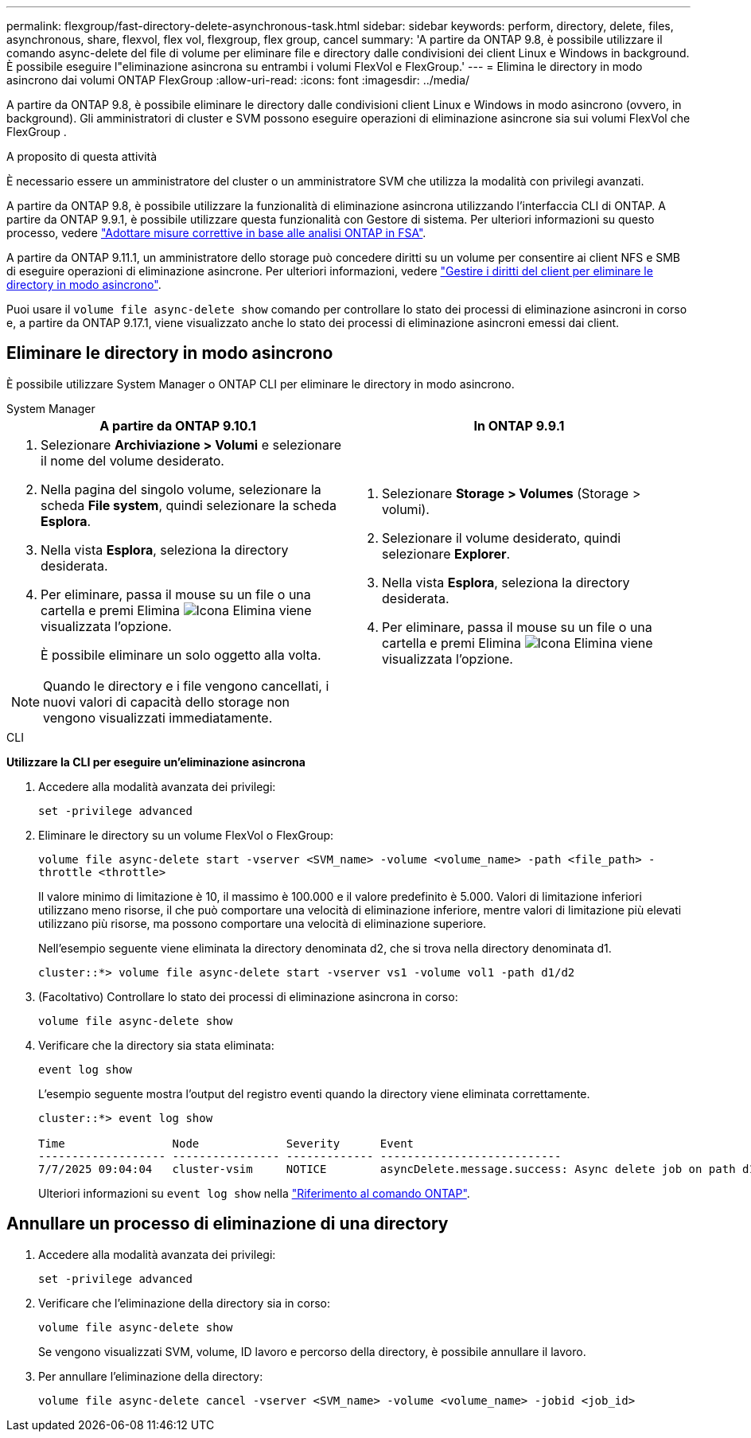 ---
permalink: flexgroup/fast-directory-delete-asynchronous-task.html 
sidebar: sidebar 
keywords: perform, directory, delete, files, asynchronous, share, flexvol, flex vol, flexgroup, flex group, cancel 
summary: 'A partire da ONTAP 9.8, è possibile utilizzare il comando async-delete del file di volume per eliminare file e directory dalle condivisioni dei client Linux e Windows in background. È possibile eseguire l"eliminazione asincrona su entrambi i volumi FlexVol e FlexGroup.' 
---
= Elimina le directory in modo asincrono dai volumi ONTAP FlexGroup
:allow-uri-read: 
:icons: font
:imagesdir: ../media/


[role="lead"]
A partire da ONTAP 9.8, è possibile eliminare le directory dalle condivisioni client Linux e Windows in modo asincrono (ovvero, in background). Gli amministratori di cluster e SVM possono eseguire operazioni di eliminazione asincrone sia sui volumi FlexVol che FlexGroup .

.A proposito di questa attività
È necessario essere un amministratore del cluster o un amministratore SVM che utilizza la modalità con privilegi avanzati.

A partire da ONTAP 9.8, è possibile utilizzare la funzionalità di eliminazione asincrona utilizzando l'interfaccia CLI di ONTAP. A partire da ONTAP 9.9.1, è possibile utilizzare questa funzionalità con Gestore di sistema. Per ulteriori informazioni su questo processo, vedere link:../task_nas_file_system_analytics_take_corrective_action.html["Adottare misure correttive in base alle analisi ONTAP in FSA"].

A partire da ONTAP 9.11.1, un amministratore dello storage può concedere diritti su un volume per consentire ai client NFS e SMB di eseguire operazioni di eliminazione asincrone. Per ulteriori informazioni, vedere link:manage-client-async-dir-delete-task.html["Gestire i diritti del client per eliminare le directory in modo asincrono"].

Puoi usare il  `volume file async-delete show` comando per controllare lo stato dei processi di eliminazione asincroni in corso e, a partire da ONTAP 9.17.1, viene visualizzato anche lo stato dei processi di eliminazione asincroni emessi dai client.



== Eliminare le directory in modo asincrono

È possibile utilizzare System Manager o ONTAP CLI per eliminare le directory in modo asincrono.

[role="tabbed-block"]
====
.System Manager
--
|===
| A partire da ONTAP 9.10.1 | In ONTAP 9.9.1 


 a| 
. Selezionare *Archiviazione > Volumi* e selezionare il nome del volume desiderato.
. Nella pagina del singolo volume, selezionare la scheda *File system*, quindi selezionare la scheda *Esplora*.
. Nella vista *Esplora*, seleziona la directory desiderata.
. Per eliminare, passa il mouse su un file o una cartella e premi Elimina image:icon_trash_can_white_bg.gif["Icona Elimina"] viene visualizzata l'opzione.
+
È possibile eliminare un solo oggetto alla volta.




NOTE: Quando le directory e i file vengono cancellati, i nuovi valori di capacità dello storage non vengono visualizzati immediatamente.
 a| 
. Selezionare *Storage > Volumes* (Storage > volumi).
. Selezionare il volume desiderato, quindi selezionare *Explorer*.
. Nella vista *Esplora*, seleziona la directory desiderata.
. Per eliminare, passa il mouse su un file o una cartella e premi Elimina image:icon_trash_can_white_bg.gif["Icona Elimina"] viene visualizzata l'opzione.


|===
--
.CLI
--
*Utilizzare la CLI per eseguire un'eliminazione asincrona*

. Accedere alla modalità avanzata dei privilegi:
+
`set -privilege advanced`

. Eliminare le directory su un volume FlexVol o FlexGroup:
+
`volume file async-delete start -vserver <SVM_name> -volume <volume_name> -path <file_path> -throttle <throttle>`

+
Il valore minimo di limitazione è 10, il massimo è 100.000 e il valore predefinito è 5.000. Valori di limitazione inferiori utilizzano meno risorse, il che può comportare una velocità di eliminazione inferiore, mentre valori di limitazione più elevati utilizzano più risorse, ma possono comportare una velocità di eliminazione superiore.

+
Nell'esempio seguente viene eliminata la directory denominata d2, che si trova nella directory denominata d1.

+
....
cluster::*> volume file async-delete start -vserver vs1 -volume vol1 -path d1/d2
....
. (Facoltativo) Controllare lo stato dei processi di eliminazione asincrona in corso:
+
`volume file async-delete show`

. Verificare che la directory sia stata eliminata:
+
`event log show`

+
L'esempio seguente mostra l'output del registro eventi quando la directory viene eliminata correttamente.

+
....
cluster::*> event log show

Time                Node             Severity      Event
------------------- ---------------- ------------- ---------------------------
7/7/2025 09:04:04   cluster-vsim     NOTICE        asyncDelete.message.success: Async delete job on path d1/d2 of volume (MSID: 2162149232) was completed. Number of files deleted: 7, Number of directories deleted: 5. Total number of bytes deleted: 135168.
....
+
Ulteriori informazioni su `event log show` nella link:https://docs.netapp.com/us-en/ontap-cli/event-log-show.html["Riferimento al comando ONTAP"^].



--
====


== Annullare un processo di eliminazione di una directory

. Accedere alla modalità avanzata dei privilegi:
+
`set -privilege advanced`

. Verificare che l'eliminazione della directory sia in corso:
+
`volume file async-delete show`

+
Se vengono visualizzati SVM, volume, ID lavoro e percorso della directory, è possibile annullare il lavoro.

. Per annullare l'eliminazione della directory:
+
`volume file async-delete cancel -vserver <SVM_name> -volume <volume_name> -jobid <job_id>`


